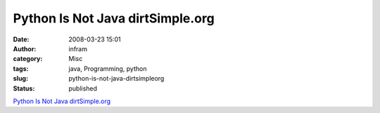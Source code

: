 Python Is Not Java dirtSimple.org
#################################
:date: 2008-03-23 15:01
:author: infram
:category: Misc
:tags: java, Programming, python
:slug: python-is-not-java-dirtsimpleorg
:status: published

`Python Is Not Java
dirtSimple.org <http://dirtsimple.org/2004/12/python-is-not-java.html>`__
